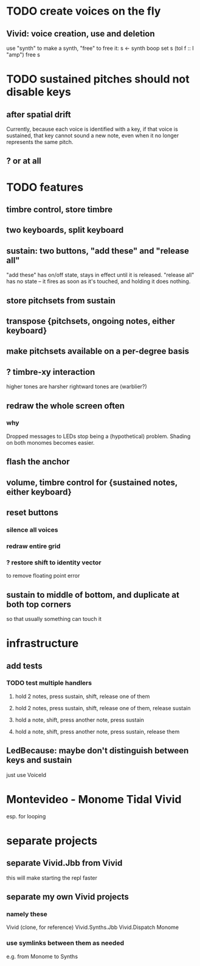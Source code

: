 * TODO create voices on the fly
** Vivid: voice creation, use and deletion
use "synth" to make a synth, "free" to free it:
  s <- synth boop
  set s (toI f :: I "amp")
  free s
* TODO sustained pitches should not disable keys
** after spatial drift
Currently, because each voice is identified with a key,
if that voice is sustained, that key cannot sound a new note,
even when it no longer represents the same pitch.
** ? or at all
* TODO features
** timbre control, store timbre
** two keyboards, split keyboard
** sustain: two buttons, "add these" and "release all"
"add these" has on/off state, stays in effect until it is released.
"release all" has no state -- it fires as soon as it's touched, and holding it does nothing.
** store pitchsets from sustain
** transpose {pitchsets, ongoing notes, either keyboard}
** make pitchsets available on a per-degree basis
** ? timbre-xy interaction
higher tones are harsher
rightward tones are (warblier?)
** redraw the whole screen often
*** why
Dropped messages to LEDs stop being a (hypothetical) problem.
Shading on both monomes becomes easier.
** flash the anchor
** volume, timbre control for {sustained notes, either keyboard}
** reset buttons
*** silence all voices
*** redraw entire grid
*** ? restore shift to identity vector
to remove floating point error
** sustain to middle of bottom, and duplicate at both top corners
so that usually something can touch it
* infrastructure
** add tests
*** TODO test multiple handlers
**** hold 2 notes, press sustain, shift, release one of them
**** hold 2 notes, press sustain, shift, release one of them, release sustain
**** hold a note, shift, press another note, press sustain
**** hold a note, shift, press another note, press sustain, release them
** LedBecause: maybe don't distinguish between keys and sustain
 just use VoiceId
* Montevideo - Monome Tidal Vivid
esp. for looping
* separate projects
** separate Vivid.Jbb from Vivid
this will make starting the repl faster
** separate my own Vivid projects
*** namely these
Vivid (clone, for reference)
Vivid.Synths.Jbb
Vivid.Dispatch
Monome
*** use symlinks between them as needed
e.g. from Monome to Synths
